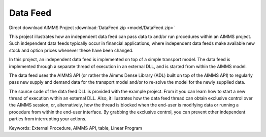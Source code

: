 Data Feed
===========
.. meta::
   :keywords: External Procedure, AIMMS API, table, Linear Program
   :description: This project illustrates how an independent data feed can pass data to and/or run procedures within an AIMMS project. 

Direct download AIMMS Project :download:`DataFeed.zip <model/DataFeed.zip>`

.. Go to the example on GitHub: https://github.com/aimms/examples/tree/master/Functional%20Examples/DataFeed

This project illustrates how an independent data feed can pass data to and/or run procedures within an AIMMS project. Such independent data feeds typically occur in financial applications, where independent data feeds make available new stock and option prices whenever these have been changed.

In this project, an independent data feed is implemented on top of a simple transport model. The data feed is implemented through a separate thread of execution in an external DLL, and is started from within the AIMMS model. 

The data feed uses the AIMMS API (or rather the Aimms Dense Library (ADL) built on top of the AIMMS API) to regularly pass new supply and demand data for the transport model and/or to re-solve the model for the newly supplied data.

The source code of the data feed DLL is provided with the example project. From it you can learn how to start a new thread of execution within an external DLL. Also, it illustrates how the data feed thread can obtain exclusive control over the AIMMS session, or, alternatively, how the thread is blocked when the end-user is modifying data or running a procedure from within the end-user interface. By grabbing the exclusive control, you can prevent other independent parties from interrupting your actions.

Keywords:
External Procedure, AIMMS API, table, Linear Program




